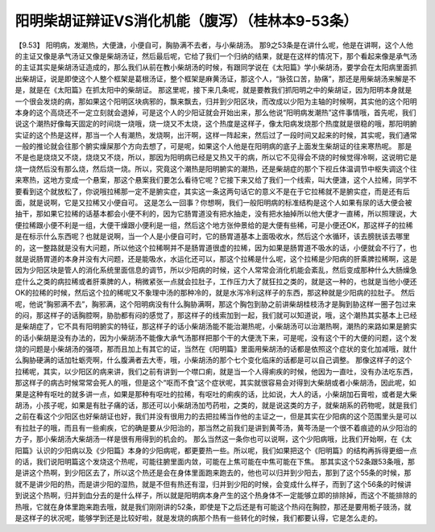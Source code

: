 阳明柴胡证辩证VS消化机能（腹泻）（桂林本9-53条）
==================================================

【9.53】  阳明病，发潮热，大便溏，小便自可，胸胁满不去者，与小柴胡汤。
那9之53条是在讲什么呢，他是在讲啊，这个人他的主证又像是承气汤证又像是柴胡汤证，然后最后呢，它给了我们一个归纳的结果，就是在这样的情况下，那个看起来像是承气汤的主证其实是柴胡汤证造成的，那么我们从前在教小柴胡汤的时候，有跟同学说在《太阳篇》学小柴胡汤，要学会在太阳病里面抓出柴胡证，说是即使这个人整个框架是葛根汤证，整个框架是麻黄汤证，那这个人，“脉弦口苦，胁痛”，那还是用柴胡汤来解是不是，就是在《太阳篇》在抓太阳中的柴胡证。
那这里呢，接下来几条呢，就是要教我们抓阳明之中的柴胡证，因为阳明本身就是一个很会发烧的病，那如果这个阳明区块病邪的，飘来飘去，归并到少阳区块，而改成以少阳为主轴的时候啊，其实他的这个阳明本身的这个高烧还不一定立刻就会退掉，可是这个人的少阳证就会开始出来，那么他说“阳明病发潮热”这件事情哦，首先呢，我们说这个潮热好像每天固定的时间烧一烧哦，烧一烧又不太烧，这个热度是这样子，像太阳病发烧那个热度就是很稳的哦，那阳明腑实证的这个热是这样，那当一个人有潮热，发烧啊，出汗啊，这样一阵起来，然后过了一段时间又起来的时候，其实呢，我们通常一般的推论就会往那个腑实燥屎那个方向去想了，可是呢，如果这个人他是在阳明病的底子上面发生柴胡证的往来寒热呢。
那是不是也是烧烧又不烧，烧烧又不烧，所以，那因为阳明病已经是又热又干的病，所以它不见得会不烧的时候觉得冷啊，这说明它是烧一烧然后没有那么烧，然后烧一烧。所以，究竟这个潮热是阳明腑实的潮热，还是柴胡症的那个下视丘体温调节中枢失调这个往来寒热，这地方变成一个悬案，那这个悬案我们要怎么看待它呢？它接下来又给了我们一个线索，叫大便溏，这个人拉稀，同学不要看到这个就放松了，你说哦拉稀那一定不是腑实症，其实这一条这两句话它的意义不是在于它拉稀就不是腑实症，而是还有后面，就是说啊，它是又拉稀又小便自可。
这是怎么一回事？你想啊，我们一般阳明病的标准结构是这个人如果有尿的话大便会被抽干，那如果它拉稀的话基本都会小便不利的，因为它肠胃道没有把水抽走，没有把水抽掉所以他大便才一直稀，所以照理说，大便拉稀跟小便不利是一组，大便干燥跟小便利是一组，然后这个地方张仲景给的是大便有些稀，可是小便还OK，那这样子的拉稀是在标示什么东西呢？也就是说啊，当一个人是小便自可时，它的肠胃道基本上面吸收水，然后这个水循环，该去膀胱该去哪里的，这一整路就是没有大问题，所以他这个拉稀啊并不是肠胃道很虚的拉稀，因为如果是肠胃道不吸水的话，小便就会不行了，也就是说肠胃道的本身并没有大问题，还是能吸水，水运化还可以，那这个拉稀是什么呢，这个拉稀是少阳病的肝乘脾拉稀啊，这是因为少阳区块是管人的消化系统里面信息的调节，所以少阳病的时候，这个人常常会消化机能会紊乱，然后变成那种什么大肠燥急症什么之类的病拉稀或者肝乘脾的人，稍微紧张一点就会拉肚子，工作压力大了就狂拉之类的，就是这一种的，也就是当他小便还OK的拉稀的时候，然后这个拉的稀呢又不象理中汤的那种冷的，就是水泻冷利这样子的东西，那这种就是少阳病的拉肚子。
然后呢，他说“胸邪满不去”，胸邪满，这个阳明病没有什么胸胁满啊，那这个胸包到胁之前讲柴胡桂枝汤才是胸到胁这样一圈子包过来的闷，那这样子的话胸腔啊，胁肋都有闷的感觉了，那这样子的线索加到一起，我们就可以知道说，哦，这个潮热其实基本上已经是柴胡症了，它不具有阳明腑实的特征，那这样子的话小柴胡汤能不能治潮热呢，小柴胡汤可以治潮热啊，潮热的来路如果是腑实的话小柴胡是没有办法的，因为小柴胡汤不能像大承气汤那样把那个干的大便洗下来，可是呢，没有这个干的大便的问题，这个发烧的问题是小柴胡汤的强项，那而且加上有其它的证，当然在《阳明篇》里面用柴胡汤的话都是依照这个症状的变化加减哦，就什么胸胁硬满的话加牡蛎壳啊，什么腹满者去大枣，哦，小柴胡汤的那个七个变化临床的话都是可以自己调整。
那像这样子的这个拉稀呢，其实，以少阳区的病来讲，我们之前有讲到一个噤口痢，就是当一个人得痢疾的时候，他因为一直吐，没有办法吃东西，那这样子的病古时候常常会死人的哦，但是这个“呕而不食”这个症状呢，其实就很容易会对得到大柴胡或者小柴胡汤，因此呢，如果是这种有呕吐的就多讲一点，如果是那种有呕吐的拉稀，有呕吐的痢疾的话，比如说，大人的话，小柴胡加石膏啦，或者是大柴胡汤，小孩子呢，如果是有肚子痛的话，那还可以小柴胡汤加芍药啦，之类的，就是说这类的方子，就柴胡系的药物呢，就是我们之前在看这个少阳区也好柴胡证也好，我们并没有很用力的去把拉稀当作他的主证之一，但是其实在少阳病的这个范围里头是可以有拉肚子的哦，而且有一些痢疾，它的确是要从少阳治的，那当然之前我们是讲到黄芩汤，黄芩汤是一个很不着痕迹的从少阳治的方子，那小柴胡汤大柴胡汤一样是很有用得到的机会的。
那么当然这一条你也可以说啊，这个少阳病哦，比我们开始啊，在《太阳篇》认识的少阳病以及《少阳篇》本身的少阳病呢，都更要热一些。所以呢，我们如果把这个《阳明篇》的结构再拆得更细一点的话，我们说阳明篇这个发烧这个热呢，可能往腑里面内敛，可能在上焦可能在中焦可能在下焦。
那其实这个52条跟53条哦，那是讲这个热啊，到少阳区去了，所以这个热还是会在身体里面跑来跑去的，他也可以归并到少阳去，那到了这个55条的时候，那就不是讲少阳的热，而是讲少阳的湿热，就是不但有热还有湿，归并到少阳的时候，会变成什么样子，而到了这个56条的时候讲到说这个热啊，归并到血分去的是什么样子，所以就是阳明病本身产生的这个热身体不一定能够立即的排除掉，而这个不能排除的热哦，它就在身体里跑来跑去哦，就是我们刚刚讲的52条，即使是下之后还是有可能这个热闷在胸腔，那还是要用栀子豉汤，就是这样子的状况呢，能够学到还是比较好啦，就是发烧的病那个热有一些转化的时候，我们都要认得，它是怎么走的。
